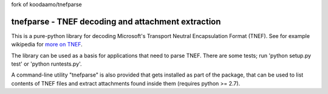 fork of koodaamo/tnefparse

tnefparse - TNEF decoding and attachment extraction
===================================================

This is a pure-python library for decoding Microsoft's Transport Neutral Encapsulation Format (TNEF).
See for example wikipedia for `more on TNEF <http://en.wikipedia.org/wiki/Transport_Neutral_Encapsulation_Format>`_.

The library can be used as a basis for applications that need to parse TNEF.
There are some tests; run 'python setup.py test' or 'python runtests.py'.

A command-line utility "tnefparse" is also provided that gets installed as part of the package, 
that can be used to list contents of TNEF files and extract attachments found inside them (requires python >= 2.7).

